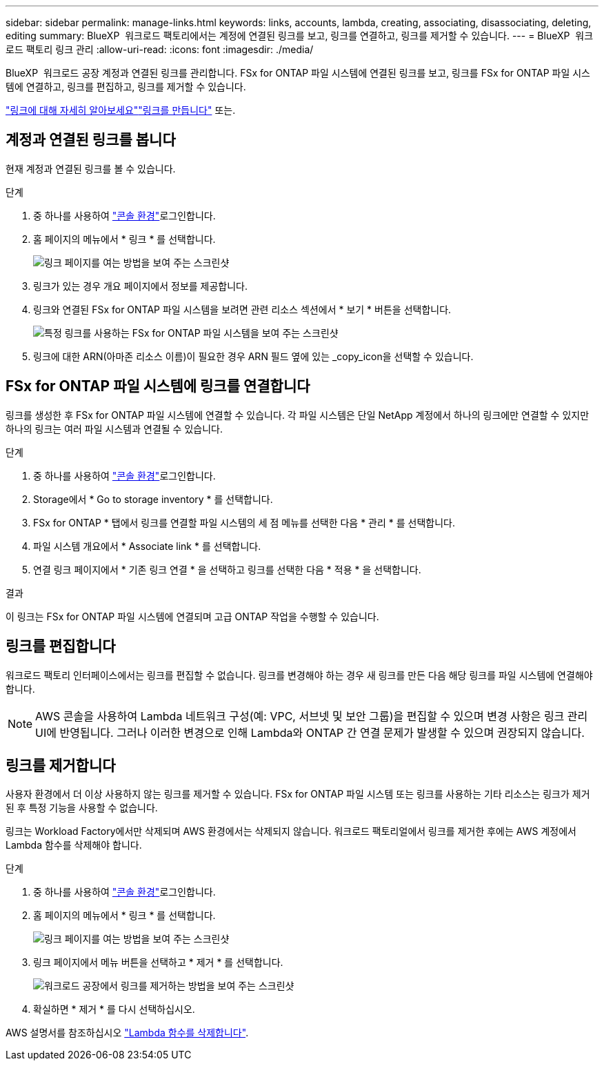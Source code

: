 ---
sidebar: sidebar 
permalink: manage-links.html 
keywords: links, accounts, lambda, creating, associating, disassociating, deleting, editing 
summary: BlueXP  워크로드 팩토리에서는 계정에 연결된 링크를 보고, 링크를 연결하고, 링크를 제거할 수 있습니다. 
---
= BlueXP  워크로드 팩토리 링크 관리
:allow-uri-read: 
:icons: font
:imagesdir: ./media/


[role="lead"]
BlueXP  워크로드 공장 계정과 연결된 링크를 관리합니다. FSx for ONTAP 파일 시스템에 연결된 링크를 보고, 링크를 FSx for ONTAP 파일 시스템에 연결하고, 링크를 편집하고, 링크를 제거할 수 있습니다.

link:links-overview.html["링크에 대해 자세히 알아보세요"]link:create-link.html["링크를 만듭니다"] 또는.



== 계정과 연결된 링크를 봅니다

현재 계정과 연결된 링크를 볼 수 있습니다.

.단계
. 중 하나를 사용하여 link:https://docs.netapp.com/us-en/workload-setup-admin/console-experiences.html["콘솔 환경"^]로그인합니다.
. 홈 페이지의 메뉴에서 * 링크 * 를 선택합니다.
+
image:screenshot-menu-links.png["링크 페이지를 여는 방법을 보여 주는 스크린샷"]

. 링크가 있는 경우 개요 페이지에서 정보를 제공합니다.
. 링크와 연결된 FSx for ONTAP 파일 시스템을 보려면 관련 리소스 섹션에서 * 보기 * 버튼을 선택합니다.
+
image:screenshot-view-link-details.png["특정 링크를 사용하는 FSx for ONTAP 파일 시스템을 보여 주는 스크린샷"]

. 링크에 대한 ARN(아마존 리소스 이름)이 필요한 경우 ARN 필드 옆에 있는 _copy_icon을 선택할 수 있습니다.




== FSx for ONTAP 파일 시스템에 링크를 연결합니다

링크를 생성한 후 FSx for ONTAP 파일 시스템에 연결할 수 있습니다. 각 파일 시스템은 단일 NetApp 계정에서 하나의 링크에만 연결할 수 있지만 하나의 링크는 여러 파일 시스템과 연결될 수 있습니다.

.단계
. 중 하나를 사용하여 link:https://docs.netapp.com/us-en/workload-setup-admin/console-experiences.html["콘솔 환경"^]로그인합니다.
. Storage에서 * Go to storage inventory * 를 선택합니다.
. FSx for ONTAP * 탭에서 링크를 연결할 파일 시스템의 세 점 메뉴를 선택한 다음 * 관리 * 를 선택합니다.
. 파일 시스템 개요에서 * Associate link * 를 선택합니다.
. 연결 링크 페이지에서 * 기존 링크 연결 * 을 선택하고 링크를 선택한 다음 * 적용 * 을 선택합니다.


.결과
이 링크는 FSx for ONTAP 파일 시스템에 연결되며 고급 ONTAP 작업을 수행할 수 있습니다.



== 링크를 편집합니다

워크로드 팩토리 인터페이스에서는 링크를 편집할 수 없습니다. 링크를 변경해야 하는 경우 새 링크를 만든 다음 해당 링크를 파일 시스템에 연결해야 합니다.


NOTE: AWS 콘솔을 사용하여 Lambda 네트워크 구성(예: VPC, 서브넷 및 보안 그룹)을 편집할 수 있으며 변경 사항은 링크 관리 UI에 반영됩니다. 그러나 이러한 변경으로 인해 Lambda와 ONTAP 간 연결 문제가 발생할 수 있으며 권장되지 않습니다.



== 링크를 제거합니다

사용자 환경에서 더 이상 사용하지 않는 링크를 제거할 수 있습니다. FSx for ONTAP 파일 시스템 또는 링크를 사용하는 기타 리소스는 링크가 제거된 후 특정 기능을 사용할 수 없습니다.

링크는 Workload Factory에서만 삭제되며 AWS 환경에서는 삭제되지 않습니다. 워크로드 팩토리얼에서 링크를 제거한 후에는 AWS 계정에서 Lambda 함수를 삭제해야 합니다.

.단계
. 중 하나를 사용하여 link:https://docs.netapp.com/us-en/workload-setup-admin/console-experiences.html["콘솔 환경"^]로그인합니다.
. 홈 페이지의 메뉴에서 * 링크 * 를 선택합니다.
+
image:screenshot-menu-links.png["링크 페이지를 여는 방법을 보여 주는 스크린샷"]

. 링크 페이지에서 메뉴 버튼을 선택하고 * 제거 * 를 선택합니다.
+
image:screenshot-remove-link.png["워크로드 공장에서 링크를 제거하는 방법을 보여 주는 스크린샷"]

. 확실하면 * 제거 * 를 다시 선택하십시오.


AWS 설명서를 참조하십시오 link:https://docs.aws.amazon.com/lambda/latest/dg/gettingstarted-awscli.html#with-userapp-walkthrough-custom-events-delete-function["Lambda 함수를 삭제합니다"].
